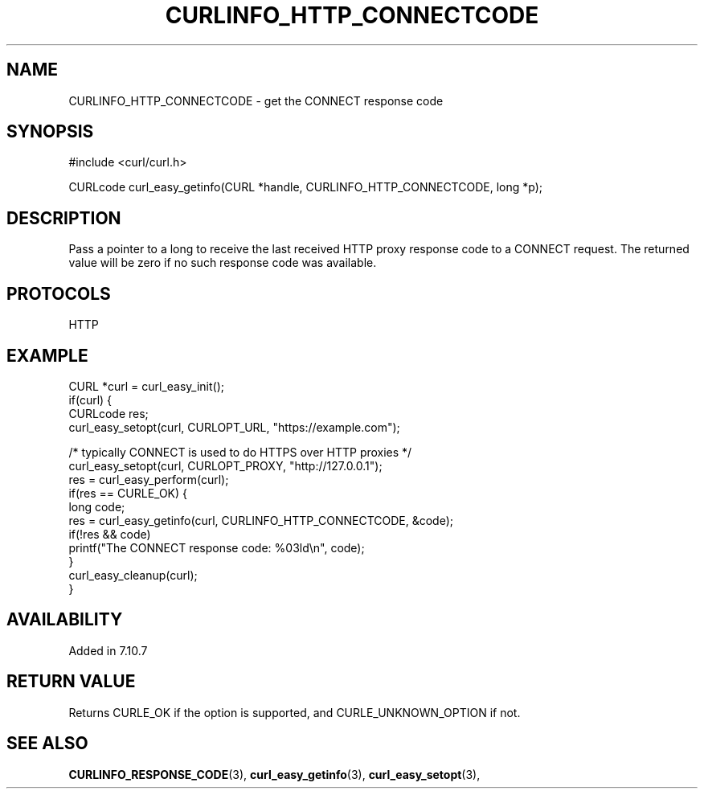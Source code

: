 .\" **************************************************************************
.\" *                                  _   _ ____  _
.\" *  Project                     ___| | | |  _ \| |
.\" *                             / __| | | | |_) | |
.\" *                            | (__| |_| |  _ <| |___
.\" *                             \___|\___/|_| \_\_____|
.\" *
.\" * Copyright (C) 1998 - 2017, Daniel Stenberg, <daniel@haxx.se>, et al.
.\" *
.\" * This software is licensed as described in the file COPYING, which
.\" * you should have received as part of this distribution. The terms
.\" * are also available at https://curl.haxx.se/docs/copyright.html.
.\" *
.\" * You may opt to use, copy, modify, merge, publish, distribute and/or sell
.\" * copies of the Software, and permit persons to whom the Software is
.\" * furnished to do so, under the terms of the COPYING file.
.\" *
.\" * This software is distributed on an "AS IS" basis, WITHOUT WARRANTY OF ANY
.\" * KIND, either express or implied.
.\" *
.\" **************************************************************************
.\"
.TH CURLINFO_HTTP_CONNECTCODE 3 "May 06, 2017" "libcurl 7.56.1" "curl_easy_getinfo options"

.SH NAME
CURLINFO_HTTP_CONNECTCODE \- get the CONNECT response code
.SH SYNOPSIS
#include <curl/curl.h>

CURLcode curl_easy_getinfo(CURL *handle, CURLINFO_HTTP_CONNECTCODE, long *p);
.SH DESCRIPTION
Pass a pointer to a long to receive the last received HTTP proxy response code
to a CONNECT request. The returned value will be zero if no such response code
was available.
.SH PROTOCOLS
HTTP
.SH EXAMPLE
.nf
CURL *curl = curl_easy_init();
if(curl) {
  CURLcode res;
  curl_easy_setopt(curl, CURLOPT_URL, "https://example.com");

  /* typically CONNECT is used to do HTTPS over HTTP proxies */
  curl_easy_setopt(curl, CURLOPT_PROXY, "http://127.0.0.1");
  res = curl_easy_perform(curl);
  if(res == CURLE_OK) {
    long code;
    res = curl_easy_getinfo(curl, CURLINFO_HTTP_CONNECTCODE, &code);
    if(!res && code)
      printf("The CONNECT response code: %03ld\\n", code);
  }
  curl_easy_cleanup(curl);
}
.fi
.SH AVAILABILITY
Added in 7.10.7
.SH RETURN VALUE
Returns CURLE_OK if the option is supported, and CURLE_UNKNOWN_OPTION if not.
.SH "SEE ALSO"
.BR CURLINFO_RESPONSE_CODE "(3), "
.BR curl_easy_getinfo "(3), " curl_easy_setopt "(3), "
